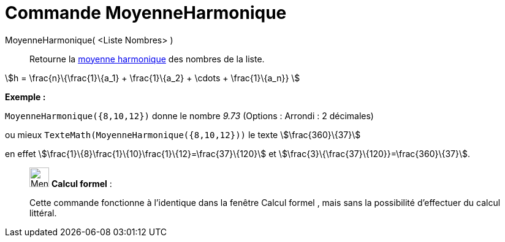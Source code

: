 = Commande MoyenneHarmonique
:page-en: commands/HarmonicMean
ifdef::env-github[:imagesdir: /fr/modules/ROOT/assets/images]

MoyenneHarmonique( <Liste Nombres> )::
  Retourne la https://en.wikipedia.org/wiki/fr:Moyenne_harmonique[moyenne harmonique] des nombres de la liste.

stem:[h = \frac{n}\{\frac{1}\{a_1} + \frac{1}\{a_2} + \cdots + \frac{1}\{a_n}} ]

[EXAMPLE]
====

*Exemple :*

`++MoyenneHarmonique({8,10,12})++` donne le nombre _9.73_ ([.small]#Options : Arrondi : 2 décimales#)

ou mieux `++TexteMath(MoyenneHarmonique({8,10,12}))++` le texte stem:[\frac{360}\{37}]

en effet stem:[\frac{1}\{8}+\frac{1}\{10}+\frac{1}\{12}=\frac{37}\{120}] et
stem:[\frac{3}\{\frac{37}\{120}}=\frac{360}\{37}].

====

____________________________________________________________

image:32px-Menu_view_cas.svg.png[Menu view cas.svg,width=32,height=32] *Calcul formel* :

Cette commande fonctionne à l'identique dans la fenêtre Calcul formel , mais sans la possibilité d'effectuer du calcul
littéral.
